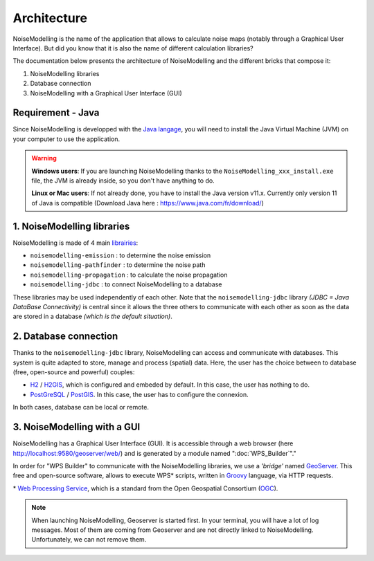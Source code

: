 Architecture
^^^^^^^^^^^^^^^^^

NoiseModelling is the name of the application that allows to calculate noise maps (notably through a Graphical User Interface). 
But did you know that it is also the name of different calculation libraries?

The documentation below presents the architecture of NoiseModelling and the different bricks that compose it:

#. NoiseModelling libraries
#. Database connection
#. NoiseModelling with a Graphical User Interface (GUI)

.. figure:: images/Architecture/architecture.png
    :align: center
    :width: 100%


Requirement - Java
~~~~~~~~~~~~~~~~~~~~

Since NoiseModelling is developped with the `Java langage`_, you will need to install the Java Virtual Machine (JVM) on your computer to use the application.


.. Warning::
    **Windows users**: If you are launching NoiseModelling thanks to the ``NoiseModelling_xxx_install.exe`` file, the JVM is already inside, so you don't have anything to do.

    **Linux or Mac users**: If not already done, you have to install the Java version v11.x. Currently only version 11 of Java is compatible (Download Java here : https://www.java.com/fr/download/)

.. _Java langage : https://en.wikipedia.org/wiki/Java_(programming_language)


1. NoiseModelling libraries
~~~~~~~~~~~~~~~~~~~~~~~~~~~~~~~~~

NoiseModelling is made of 4 main `librairies`_: 

* ``noisemodelling-emission`` : to determine the noise emission
* ``noisemodelling-pathfinder`` : to determine the noise path 
* ``noisemodelling-propagation`` : to calculate the noise propagation
* ``noisemodelling-jdbc`` : to connect NoiseModelling to a database

These libraries may be used independently of each other. Note that the ``noisemodelling-jdbc`` library *(JDBC = Java DataBase Connectivity)* is central since it allows the three others to communicate with each other as soon as the data are stored in a database *(which is the default situation)*.

.. _librairies: https://github.com/Ifsttar/NoiseModelling


2. Database connection
~~~~~~~~~~~~~~~~~~~~~~~~~~~~~~~~~

Thanks to the ``noisemodelling-jdbc`` library, NoiseModelling can access and communicate with databases. This system is quite adapted to store, manage and process (spatial) data. Here, the user has the choice between to database (free, open-source and powerful) couples:

* `H2`_ / `H2GIS`_, which is configured and embeded by default. In this case, the user has nothing to do.
* `PostGreSQL`_ / `PostGIS`_. In this case, the user has to configure the connexion.

In both cases, database can be local or remote.


.. _H2 : https://www.h2database.com
.. _H2GIS: http://www.h2gis.org/
.. _PostgreSQL: https://www.postgresql.org/
.. _PostGIS: https://postgis.net/


3. NoiseModelling with a GUI
~~~~~~~~~~~~~~~~~~~~~~~~~~~~~

NoiseModelling has a Graphical User Interface (GUI). It is accessible through a web browser (here http://localhost:9580/geoserver/web/) and is generated by a module named ":doc:`WPS_Builder`"."

In order for "WPS Builder" to communicate with the NoiseModelling libraries, we use a *'bridge'* named `GeoServer`_. This free and open-source software, allows to execute WPS* scripts, written in `Groovy`_ language, via HTTP requests.

\* `Web Processing Service`_, which is a standard from the Open Geospatial Consortium (`OGC`_).


.. Note::
    When launching NoiseModelling, Geoserver is started first. In your terminal, you will have a lot of log messages. Most of them are coming from Geoserver and are not directly linked to NoiseModelling. Unfortunately, we can not remove them.


.. _GeoServer : http://geoserver.org/
.. _Groovy : http://www.groovy-lang.org/
.. _Web Processing Service : https://www.ogc.org/standards/wps
.. _OGC : https://www.ogc.org/